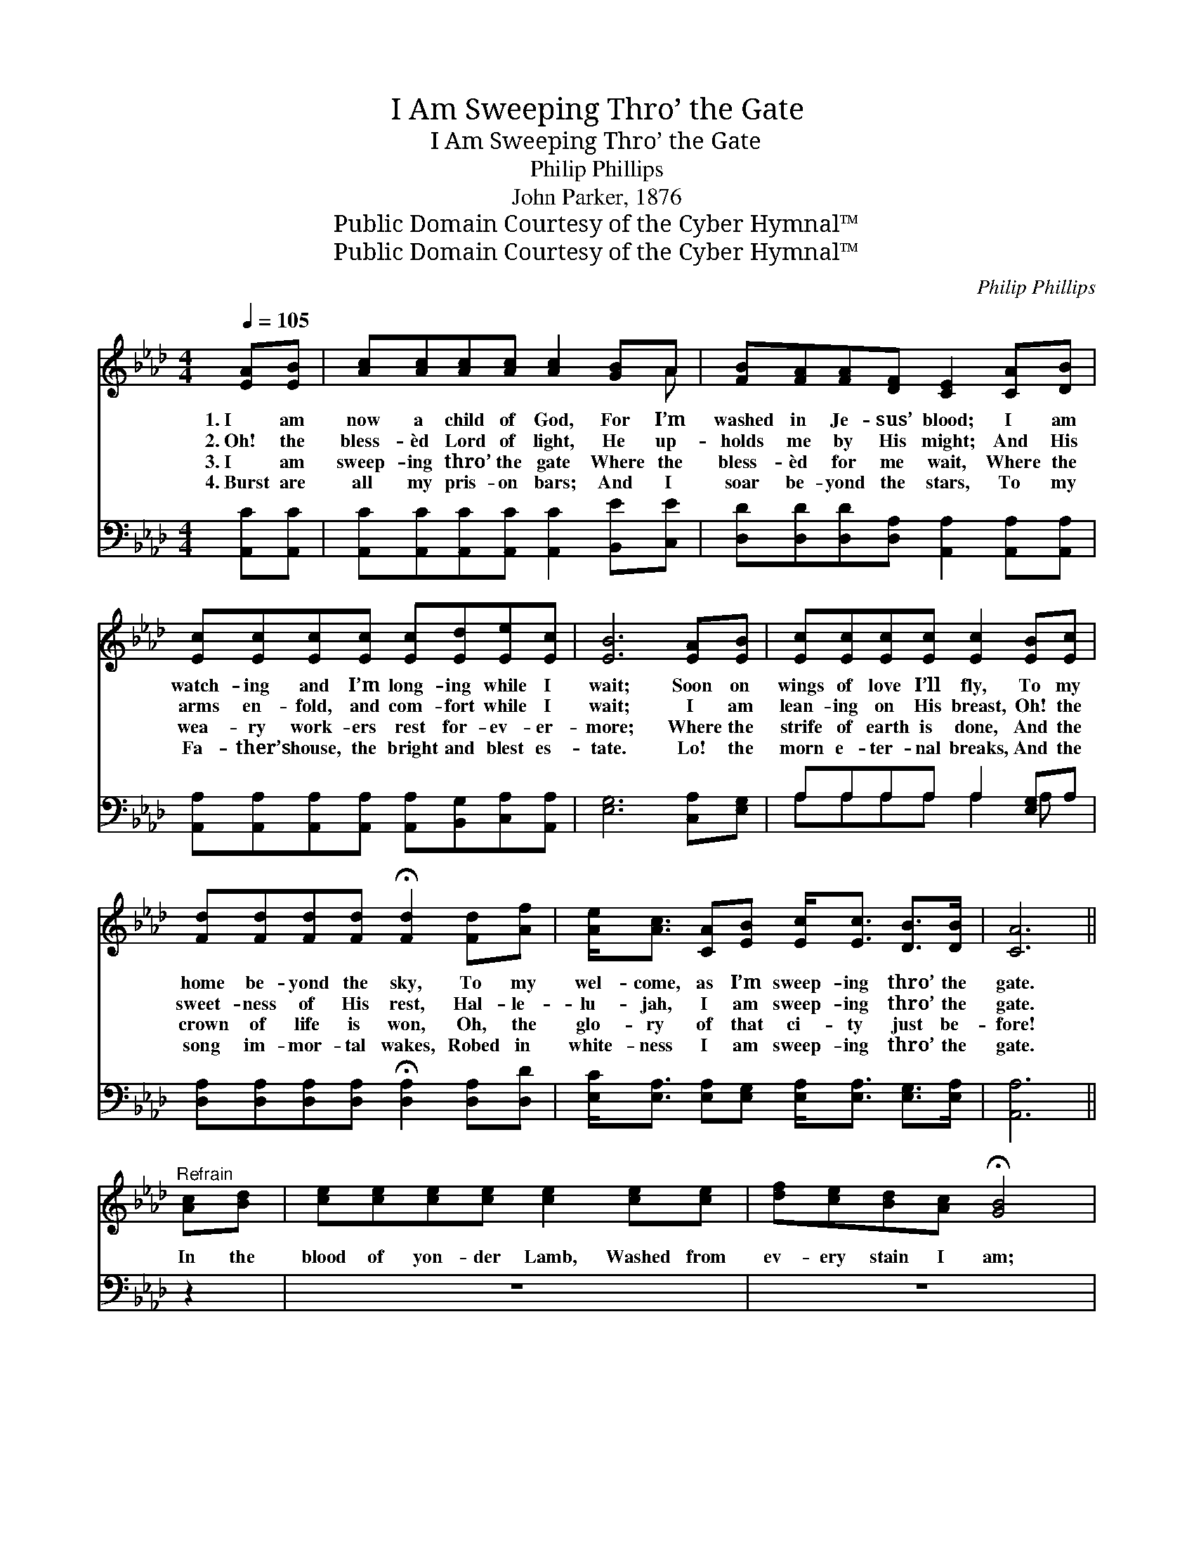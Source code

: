 X:1
T:I Am Sweeping Thro’ the Gate
T:I Am Sweeping Thro’ the Gate
T:Philip Phillips
T:John Parker, 1876
T:Public Domain Courtesy of the Cyber Hymnal™
T:Public Domain Courtesy of the Cyber Hymnal™
C:Philip Phillips
Z:Public Domain
Z:Courtesy of the Cyber Hymnal™
%%score ( 1 2 ) ( 3 4 )
L:1/8
Q:1/4=105
M:4/4
K:Ab
V:1 treble 
V:2 treble 
V:3 bass 
V:4 bass 
V:1
 [EA][EB] | [Ac][Ac][Ac][Ac] [Ac]2 [GB]A | [FB][FA][FA][DF] [CE]2 [CA][DB] | %3
w: 1.~I am|now a child of God, For I’m|washed in Je- sus’ blood; I am|
w: 2.~Oh! the|bless- èd Lord of light, He up-|holds me by His might; And His|
w: 3.~I am|sweep- ing thro’ the gate Where the|bless- èd for me wait, Where the|
w: 4.~Burst are|all my pris- on bars; And I|soar be- yond the stars, To my|
 [Ec][Ec][Ec][Ec] [Ec][Ed][Ee][Ec] | [EB]6 [EA][EB] | [Ec][Ec][Ec][Ec] [Ec]2 [EB][Ec] | %6
w: watch- ing and I’m long- ing while I|wait; Soon on|wings of love I’ll fly, To my|
w: arms en- fold, and com- fort while I|wait; I am|lean- ing on His breast, Oh! the|
w: wea- ry work- ers rest for- ev- er-|more; Where the|strife of earth is done, And the|
w: Fa- ther’s house, the bright and blest es-|tate. Lo! the|morn e- ter- nal breaks, And the|
 [Fd][Fd][Fd][Fd] !fermata![Fd]2 [Fd][Af] | [Ae]<[Ac] [CA][EB] [Ec]<[Ec] [DB]>[DB] | [CA]6 || %9
w: home be- yond the sky, To my|wel- come, as I’m sweep- ing thro’ the|gate.|
w: sweet- ness of His rest, Hal- le-|lu- jah, I am sweep- ing thro’ the|gate.|
w: crown of life is won, Oh, the|glo- ry of that ci- ty just be-|fore!|
w: song im- mor- tal wakes, Robed in|white- ness I am sweep- ing thro’ the|gate.|
"^Refrain" [Ac][Bd] | [ce][ce][ce][ce] [ce]2 [ce][ce] | [df][ce][Bd][Ac] !fermata![GB]4 |: %12
w: |||
w: In the|blood of yon- der Lamb, Washed from|ev- ery stain I am;|
w: |||
w: |||
 [Ec]4 [Ec]4 | [Ec]4 [EA]4 | [Fd]4 [Fd]4 | [EB]4 !fermata![Ec]2"^riten." [EA][EG] | %16
w: ||||
w: Robed in|white- ness,|clad in|bright- ness, I am|
w: ||||
w: ||||
 [FB]2 [FB]2 [EA]2 [DG]2 | [CA]6 :| %18
w: ||
w: sweep- ing thro’ the|gate|
w: ||
w: ||
V:2
 x2 | x7 A | x8 | x8 | x8 | x8 | x8 | x8 | x6 || x2 | x8 | x8 |: x8 | x8 | x8 | x8 | x8 | x6 :| %18
V:3
 [A,,C][A,,C] | [A,,C][A,,C][A,,C][A,,C] [A,,C]2 [B,,E][C,E] | %2
 [D,D][D,D][D,D][D,A,] [A,,A,]2 [A,,A,][A,,A,] | %3
 [A,,A,][A,,A,][A,,A,][A,,A,] [A,,A,][B,,G,][C,A,][A,,A,] | [E,G,]6 [C,A,][E,G,] | %5
 A,A,A,A, A,2 [E,G,]A, | [D,A,][D,A,][D,A,][D,A,] !fermata![D,A,]2 [D,A,][D,D] | %7
 [E,C]<[E,A,] [E,A,][E,G,] [E,A,]<[E,A,] [E,G,]>[E,A,] | [A,,A,]6 || z2 | z8 | z8 |: %12
 [A,,A,]4 [A,,A,]4 | [A,,A,]4 [C,A,]4 | [D,A,]4 [D,A,]4 | [E,G,]4 !fermata!A,2 [C,A,][C,A,] | %16
 [D,D]2 [D,D]2 [D,C]2 [E,B,]2 | [A,,A,]6 :| %18
V:4
 x2 | x8 | x8 | x8 | x8 | A,A,A,A, A,2 A, x | x8 | x8 | x6 || x2 | x8 | x8 |: x8 | x8 | x8 | %15
 x4 A,2 x2 | x8 | x6 :| %18

